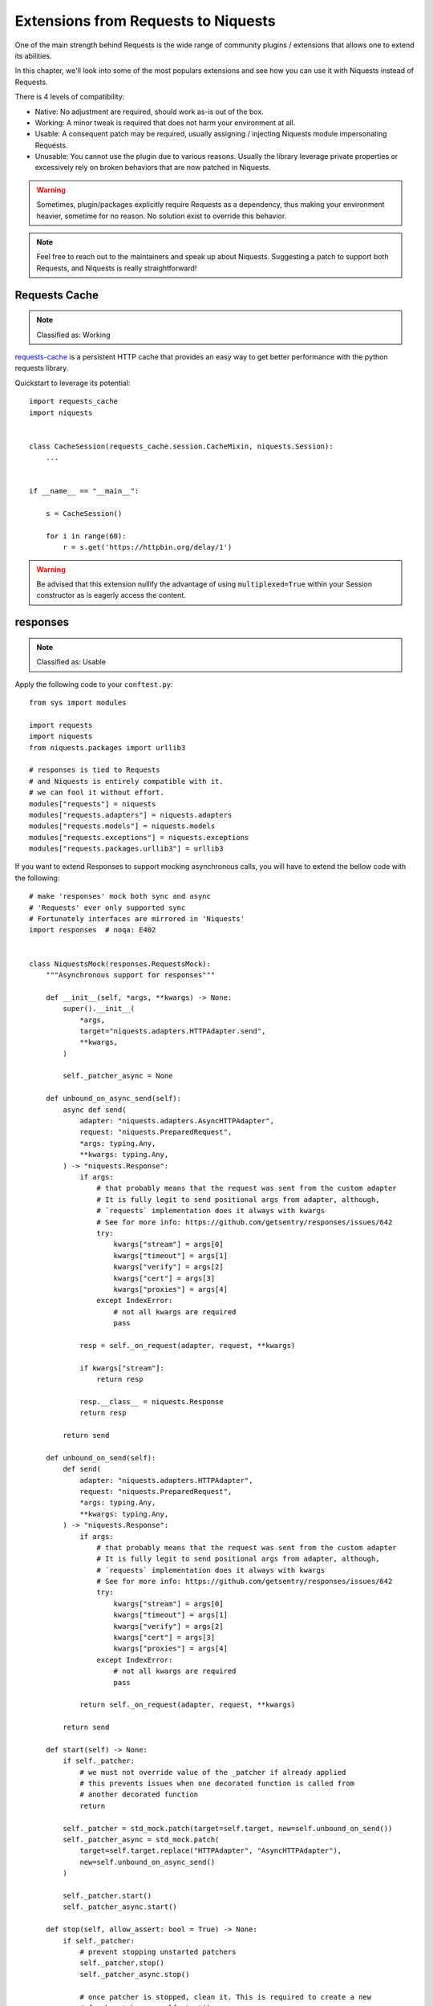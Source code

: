 Extensions from Requests to Niquests
====================================

One of the main strength behind Requests is the wide range of community plugins / extensions that
allows one to extend its abilities.

In this chapter, we'll look into some of the most populars extensions and see how you can use it with Niquests
instead of Requests.

There is 4 levels of compatibility:

- Native: No adjustment are required, should work as-is out of the box.
- Working: A minor tweak is required that does not harm your environment at all.
- Usable: A consequent patch may be required, usually assigning / injecting Niquests module impersonating Requests.
- Unusable: You cannot use the plugin due to various reasons. Usually the library leverage private properties or excessively rely on broken behaviors that are now patched in Niquests.

.. warning:: Sometimes, plugin/packages explicitly require Requests as a dependency, thus making your environment heavier, sometime for no reason. No solution exist to override this behavior.

.. note:: Feel free to reach out to the maintainers and speak up about Niquests. Suggesting a patch to support both Requests, and Niquests is really straightforward!

Requests Cache
--------------

.. note:: Classified as: Working

`requests-cache`_ is a persistent HTTP cache that provides an easy way to get better performance with the python requests library.

.. _requests-cache: https://github.com/requests-cache/requests-cache

Quickstart to leverage its potential::

    import requests_cache
    import niquests


    class CacheSession(requests_cache.session.CacheMixin, niquests.Session):
        ...


    if __name__ == "__main__":

        s = CacheSession()

        for i in range(60):
            r = s.get('https://httpbin.org/delay/1')

.. warning:: Be advised that this extension nullify the advantage of using ``multiplexed=True`` within your Session constructor as is eagerly access the content.

responses
---------

.. note:: Classified as: Usable

Apply the following code to your ``conftest.py``::

    from sys import modules

    import requests
    import niquests
    from niquests.packages import urllib3

    # responses is tied to Requests
    # and Niquests is entirely compatible with it.
    # we can fool it without effort.
    modules["requests"] = niquests
    modules["requests.adapters"] = niquests.adapters
    modules["requests.models"] = niquests.models
    modules["requests.exceptions"] = niquests.exceptions
    modules["requests.packages.urllib3"] = urllib3

If you want to extend Responses to support mocking asynchronous calls, you will
have to extend the bellow code with the following::

    # make 'responses' mock both sync and async
    # 'Requests' ever only supported sync
    # Fortunately interfaces are mirrored in 'Niquests'
    import responses  # noqa: E402


    class NiquestsMock(responses.RequestsMock):
        """Asynchronous support for responses"""

        def __init__(self, *args, **kwargs) -> None:
            super().__init__(
                *args,
                target="niquests.adapters.HTTPAdapter.send",
                **kwargs,
            )

            self._patcher_async = None

        def unbound_on_async_send(self):
            async def send(
                adapter: "niquests.adapters.AsyncHTTPAdapter",
                request: "niquests.PreparedRequest",
                *args: typing.Any,
                **kwargs: typing.Any,
            ) -> "niquests.Response":
                if args:
                    # that probably means that the request was sent from the custom adapter
                    # It is fully legit to send positional args from adapter, although,
                    # `requests` implementation does it always with kwargs
                    # See for more info: https://github.com/getsentry/responses/issues/642
                    try:
                        kwargs["stream"] = args[0]
                        kwargs["timeout"] = args[1]
                        kwargs["verify"] = args[2]
                        kwargs["cert"] = args[3]
                        kwargs["proxies"] = args[4]
                    except IndexError:
                        # not all kwargs are required
                        pass

                resp = self._on_request(adapter, request, **kwargs)

                if kwargs["stream"]:
                    return resp

                resp.__class__ = niquests.Response
                return resp

            return send

        def unbound_on_send(self):
            def send(
                adapter: "niquests.adapters.HTTPAdapter",
                request: "niquests.PreparedRequest",
                *args: typing.Any,
                **kwargs: typing.Any,
            ) -> "niquests.Response":
                if args:
                    # that probably means that the request was sent from the custom adapter
                    # It is fully legit to send positional args from adapter, although,
                    # `requests` implementation does it always with kwargs
                    # See for more info: https://github.com/getsentry/responses/issues/642
                    try:
                        kwargs["stream"] = args[0]
                        kwargs["timeout"] = args[1]
                        kwargs["verify"] = args[2]
                        kwargs["cert"] = args[3]
                        kwargs["proxies"] = args[4]
                    except IndexError:
                        # not all kwargs are required
                        pass

                return self._on_request(adapter, request, **kwargs)

            return send

        def start(self) -> None:
            if self._patcher:
                # we must not override value of the _patcher if already applied
                # this prevents issues when one decorated function is called from
                # another decorated function
                return

            self._patcher = std_mock.patch(target=self.target, new=self.unbound_on_send())
            self._patcher_async = std_mock.patch(
                target=self.target.replace("HTTPAdapter", "AsyncHTTPAdapter"),
                new=self.unbound_on_async_send()
            )

            self._patcher.start()
            self._patcher_async.start()

        def stop(self, allow_assert: bool = True) -> None:
            if self._patcher:
                # prevent stopping unstarted patchers
                self._patcher.stop()
                self._patcher_async.stop()

                # once patcher is stopped, clean it. This is required to create a new
                # fresh patcher on self.start()
                self._patcher = None
                self._patcher_async = None

            if not self.assert_all_requests_are_fired:
                return

            if not allow_assert:
                return

            not_called = [m for m in self.registered() if m.call_count == 0]
            if not_called:
                raise AssertionError(
                    "Not all requests have been executed {!r}".format(
                        [(match.method, match.url) for match in not_called]
                    )
                )


    mock = _default_mock = NiquestsMock(assert_all_requests_are_fired=False)

    setattr(responses, "mock", mock)
    setattr(responses, "_default_mock", _default_mock)

    for kw in [
        "activate",
        "add",
        "_add_from_file",
        "add_callback",
        "add_passthru",
        "assert_call_count",
        "calls",
        "delete",
        "DELETE",
        "get",
        "GET",
        "head",
        "HEAD",
        "options",
        "OPTIONS",
        "patch",
        "PATCH",
        "post",
        "POST",
        "put",
        "PUT",
        "registered",
        "remove",
        "replace",
        "reset",
        "response_callback",
        "start",
        "stop",
        "upsert",
    ]:
        if not hasattr(responses, kw):
            continue
        setattr(responses, kw, getattr(mock, kw))


This will automatically make Responses work seamlessly when using awaitable http calls.

betamax
-------

.. note:: Classified as: Usable

Apply the following code to your ``conftest.py``::

    from sys import modules

    import requests
    import niquests
    import niquests.packages import urllib3

    # betamax is tied to Requests
    # and Niquests is almost entirely compatible with it.
    # we can fool it without effort.
    modules["requests"] = niquests
    modules["requests.adapters"] = niquests.adapters
    modules["requests.models"] = niquests.models
    modules["requests.exceptions"] = niquests.exceptions
    modules["requests.packages.urllib3"] = urllib3

    # niquests no longer have a compat submodule
    # but betamax need it. no worries, as betamax
    # explicitly need requests, we'll give it to him.
    modules["requests.compat"] = requests.compat

    # doing the import now will make betamax working with Niquests!
    # no extra effort.
    import betamax

    # the base mock does not implement close(), which is required
    # for our HTTP client. No biggy.
    betamax.mock_response.MockHTTPResponse.close = lambda _: None

And make sure that the betamax plugin isn't loaded at boot with (pyproject.toml)::

    [tool.pytest.ini_options]
    # this avoids pytest loading betamax+Requests at boot.
    # this allows us to patch betamax and makes it use Niquests instead.
    addopts = "-p no:pytest-betamax"

Or run pytest directly with ``pytest -p no:pytest-betamax``.

Requests-Toolbelt
-----------------

.. note:: Classified as: Usable

`Requests-Toolbelt`_ is a collection of utilities that some users of Niquests may desire,
but do not belong in Niquests proper. This library is actively maintained
by members of the Requests core team, and reflects the functionality most
requested by users within the community.

.. _Requests-Toolbelt: https://toolbelt.readthedocs.io/en/latest/index.html

requests-aws4auth
-----------------

.. note:: Classified as: Native

requests-file
-------------

.. note:: Classified as: Usable

requests-mock
-------------

.. note:: Classified as: Usable

You will need to create a fixture to override the default bind to Requests in ``conftest.py`` like so::

    from sys import modules

    import requests
    import niquests
    from niquests.packages import urllib3

    # impersonate Requests!
    modules["requests"] = niquests
    modules["requests.adapters"] = niquests.adapters
    modules["requests.models"] = niquests.models
    modules["requests.exceptions"] = niquests.exceptions
    modules["requests.packages.urllib3"] = urllib3
    modules["requests.compat"] = requests.compat

    @pytest.fixture(scope='function')
    def patched_requests_mock():
        """This is required because pytest load plugins at boot, way before conftest.
        The only reliable way to make requests_mock use Niquests is to customize it after."""
        import requests_mock  # noqa: E402

        class _WrappedMocker(requests_mock.Mocker):
            """Ensure requests_mock work with the drop-in replacement Niquests!"""

            def __init__(self, session=None, **kwargs):
                # we purposely skip invoking super() to avoid the strict typecheck on session.
                self._mock_target = session or niquests.Session
                self.case_sensitive = kwargs.pop('case_sensitive', self.case_sensitive)
                self._adapter = (
                    kwargs.pop('adapter', None)
                    or requests_mock.adapter.Adapter(case_sensitive=self.case_sensitive)
                )

                self._json_encoder = kwargs.pop('json_encoder', None)
                self.real_http = kwargs.pop('real_http', False)
                self._last_send = None

                if kwargs:
                    raise TypeError('Unexpected Arguments: %s' % ', '.join(kwargs))

            def request(self, *args, **kwargs):
                if "headers" not in kwargs:
                    kwargs["headers"] = {}
                if "json" in kwargs and kwargs["json"] is not None:
                    kwargs["headers"]["Content-Type"] = "application/json"
                return self.register_uri(*args, **kwargs)

        with _WrappedMocker() as m:
            yield m

Then, use it as you were used to::

    def test_sometime(patched_requests_mock):
        patched_requests_mock.get("https://example.com/", text="hello world")

.. warning:: This extension load/import Requests at pytest startup.
    Disable the plugin auto-loading first by either passing ``PYTEST_DISABLE_PLUGIN_AUTOLOAD=1`` (in environment)
    or ``pytest -p "no:requests_mock"`` in CLI parameters. You may also append ``-p "no:requests_mock"`` in addopts
    of your pyproject.toml or equivalent.

requests-ntlm
-------------

.. note:: Classified as: Native

requests-unixsocket
-------------------

.. note:: Classified as: Usable

requests-futures
----------------

.. warning:: Classified as: Unusable

This project is no longer required for you! Niquests ships with native asyncio support.
Furthermore, you may leverage multiplexing to optimize your HTTP calls at will.

requests-kerberos
-----------------

.. note:: Classified as: Native

Nothing change from your previous code::

    >>> import niquests
    >>> from requests_kerberos import HTTPKerberosAuth
    >>> r = niquests.get("http://example.org", auth=HTTPKerberosAuth())

The ``HTTPKerberosAuth`` can be used natively without patch.

requests-pkcs12
---------------

.. note:: Classified as: Native

requests-ntlm3
--------------

.. note:: Classified as: Native

requests-gssapi
---------------

.. note:: Classified as: Native

Requests-OAuthlib
-----------------

.. note:: Classified as: Working

`requests-oauthlib`_ makes it possible to do the OAuth dance from Niquests
automatically. This is useful for the large number of websites that use OAuth
to provide authentication. It also provides a lot of tweaks that handle ways
that specific OAuth providers differ from the standard specifications.

.. _requests-oauthlib: https://requests-oauthlib.readthedocs.io/en/latest/

Please patch your program as follow::

    import niquests
    from oauthlib.oauth2 import BackendApplicationClient
    import requests_oauthlib

    requests_oauthlib.OAuth2Session.__bases__ = (niquests.Session,)

    client_id = "xxxxxxxxxxxxxxxxxxxxxxxxxxx"
    client_secret = "xxxxxxxxxxxxxxxxxxxxxxxxxxx"
    token_url = 'https://api.github.com/token'

    if __name__ == "__main__":
        client = BackendApplicationClient(client_id=client_id)
        sample = requests_oauthlib.OAuth2Session(client=client)

        token = sample.fetch_token(token_url, client_secret=client_secret)

The key element to be considered is ``requests_oauthlib.OAuth2Session.__bases__ = (niquests.Session,)``.
You may apply it to ``requests_oauthlib.OAuth1Session`` too.

